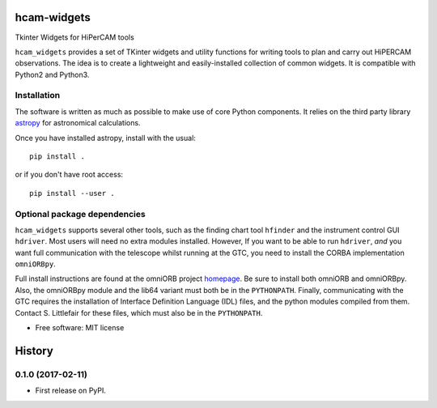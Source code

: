 ===============================
hcam-widgets
===============================


.. image:: https://img.shields.io/pypi/v/hcam_widgets.svg
        :target: https://pypi.python.org/pypi/hcam_widgets

.. image:: https://img.shields.io/travis/StuartLittlefair/hcam_widgets.svg
        :target: https://travis-ci.org/StuartLittlefair/hcam_widgets

.. image:: https://readthedocs.org/projects/hcam-widgets/badge/?version=latest
        :target: https://hcam-widgets.readthedocs.io/en/latest/?badge=latest
        :alt: Documentation Status

.. image:: https://pyup.io/repos/github/StuartLittlefair/hcam_widgets/shield.svg
     :target: https://pyup.io/repos/github/StuartLittlefair/hcam_widgets/
     :alt: Updates


Tkinter Widgets for HiPerCAM tools

``hcam_widgets`` provides a set of TKinter widgets and utility functions for writing tools to
plan and carry out HiPERCAM observations. The idea is to create a lightweight and easily-installed
collection of common widgets. It is compatible with Python2 and Python3.

Installation
------------

The software is written as much as possible to make use of core Python components. It relies
on the third party library `astropy <http://astropy.org/>`_ for astronomical calculations.

Once you have installed astropy, install with the usual::

 pip install .

or if you don't have root access::

 pip install --user .

Optional package dependencies
-----------------------------

``hcam_widgets`` supports several other tools, such as the finding chart tool ``hfinder`` and the
instrument control GUI ``hdriver``. Most users will need no extra modules installed. However,
If you want to be able to run ``hdriver``, *and* you want full communication with the telescope
whilst running at the GTC, you need to install the CORBA implementation ``omniORBpy``.

Full install instructions are found at the omniORB project `homepage <http://omniorb.sourceforge.net/>`_.
Be sure to install both omniORB and omniORBpy. Also, the omniORBpy module and the lib64 variant must
both be in the ``PYTHONPATH``. Finally, communicating with the GTC requires the installation of
Interface Definition Language (IDL) files, and the python modules compiled from them. Contact S. Littlefair
for these files, which must also be in the ``PYTHONPATH``.

* Free software: MIT license





=======
History
=======

0.1.0 (2017-02-11)
------------------

* First release on PyPI.



